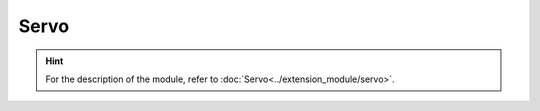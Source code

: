 ﻿===================
Servo
===================

.. function:: servo_ctrl.get_angle(servo_id)

    :description: Obtains the rotation angle of the servo

    :param uint8 servo_id: The number of the servo, whose range is [1:3]

    :return: The angle of the servo, with an accuracy of 0.1°
    :rtype: int32

    :example: ``angle = servo_ctrl.get_angle(1)``

    :example description: Obtain the rotation angle of servo 1

.. function:: servo_ctrl.set_angle(servo_id, angle, wait_for_complete=True)

    :description: Set the rotation angle of the servo

    :param uint8 servo_id: The number of the servo, whose range is [1:3]
    :param int32 angle: The rotation angle, with an accuracy of 0.1°. A positive number indicates clockwise rotation, and a negative number indicates counterclockwise rotation.
    :param bool wait_for_complete: Whether to wait for execution to be completed. The default value is True.

    :return: None

    :example: ``servo_ctrl.set_angle(1, 900, True)``

    :example description: Set servo 1 to rotate 90° clockwise and wait for execution to be completed

.. function:: servo_ctrl.recenter(servo_id, wait_for_complete=True)

    :description: Sets the servo back to normal

    :param uint8 servo_id: The number of the servo, whose range is [1:3]
    :param bool wait_for_complete: Whether to wait for execution to be completed. The default value is True.

    :return: None

    :example: ``servo_ctrl.recenter(1, True)``

    :example description: Set servo 1 back to normal and wait for execution to be completed

.. function:: servo_ctrl.set_speed(servo_id, speed)

    :description: Sets the rotation speed of the servo

    :param uint8 servo_id: The number of the servo, whose range is [1:3]
    :param int32 speed: The rotation speed, with an accuracy of 1 °/second. A positive number indicates clockwise rotation, and a negative number indicates counterclockwise rotation.

    :return: None

    :example: ``servo_ctrl.set_speed(1, 5)``

    :example description: Set servo 1 to rotate clockwise at a rotation speed of 5 °/second

.. hint:: For the description of the module, refer to :doc:`Servo<../extension_module/servo>`.
